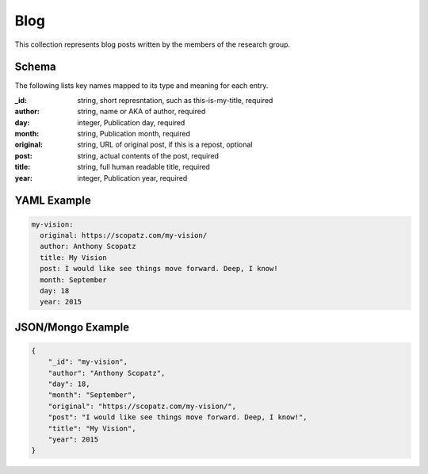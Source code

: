 Blog
====
This collection represents blog posts written by the members of the research group.

Schema
------
The following lists key names mapped to its type and meaning for each entry.

:_id: string, short represntation, such as this-is-my-title, required
:author: string, name or AKA of author, required
:day: integer, Publication day, required
:month: string, Publication month, required
:original: string, URL of original post, if this is a repost, optional
:post: string, actual contents of the post, required
:title: string, full human readable title, required
:year: integer, Publication year, required


YAML Example
------------

.. code-block:: yaml

	my-vision:
	  original: https://scopatz.com/my-vision/
	  author: Anthony Scopatz
	  title: My Vision
	  post: I would like see things move forward. Deep, I know!
	  month: September
	  day: 18
	  year: 2015


JSON/Mongo Example
------------------

.. code-block:: json

	{
	    "_id": "my-vision",
	    "author": "Anthony Scopatz",
	    "day": 18,
	    "month": "September",
	    "original": "https://scopatz.com/my-vision/",
	    "post": "I would like see things move forward. Deep, I know!",
	    "title": "My Vision",
	    "year": 2015
	}
